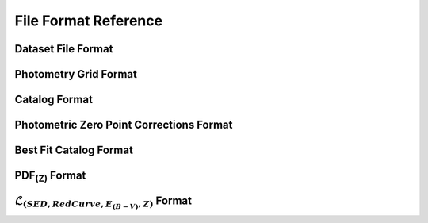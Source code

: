.. _file-format:

*********************
File Format Reference
*********************

.. _dataset_file_format:

Dataset File Format
===================

.. _photometry_grid_format:

Photometry Grid Format
======================

.. _catalog_format:

Catalog Format
==============

.. _phot-corr-format:

Photometric Zero Point Corrections Format
=========================================

.. _best-fit-catalog-format:

Best Fit Catalog Format
=======================

.. _pdf-fits-format:

PDF\ :sub:`(Z)` Format
======================

.. _likelihood-fits-format:

:math:`\mathcal{L}_{(SED, RedCurve, E_{(B-V)}, Z)}` Format
==========================================================